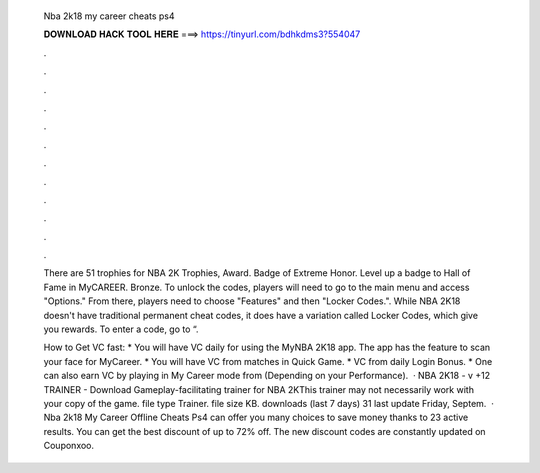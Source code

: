   Nba 2k18 my career cheats ps4
  
  
  
  𝐃𝐎𝐖𝐍𝐋𝐎𝐀𝐃 𝐇𝐀𝐂𝐊 𝐓𝐎𝐎𝐋 𝐇𝐄𝐑𝐄 ===> https://tinyurl.com/bdhkdms3?554047
  
  
  
  .
  
  
  
  .
  
  
  
  .
  
  
  
  .
  
  
  
  .
  
  
  
  .
  
  
  
  .
  
  
  
  .
  
  
  
  .
  
  
  
  .
  
  
  
  .
  
  
  
  .
  
  There are 51 trophies for NBA 2K Trophies, Award. Badge of Extreme Honor. Level up a badge to Hall of Fame in MyCAREER. Bronze. To unlock the codes, players will need to go to the main menu and access "Options." From there, players need to choose "Features" and then "Locker Codes.". While NBA 2K18 doesn't have traditional permanent cheat codes, it does have a variation called Locker Codes, which give you rewards. To enter a code, go to “.
  
  How to Get VC fast: * You will have VC daily for using the MyNBA 2K18 app. The app has the feature to scan your face for MyCareer. * You will have VC from matches in Quick Game. * VC from daily Login Bonus. * One can also earn VC by playing in My Career mode from (Depending on your Performance).  · NBA 2K18 - v +12 TRAINER - Download Gameplay-facilitating trainer for NBA 2KThis trainer may not necessarily work with your copy of the game. file type Trainer. file size KB. downloads (last 7 days) 31 last update Friday, Septem.  · Nba 2k18 My Career Offline Cheats Ps4 can offer you many choices to save money thanks to 23 active results. You can get the best discount of up to 72% off. The new discount codes are constantly updated on Couponxoo.

